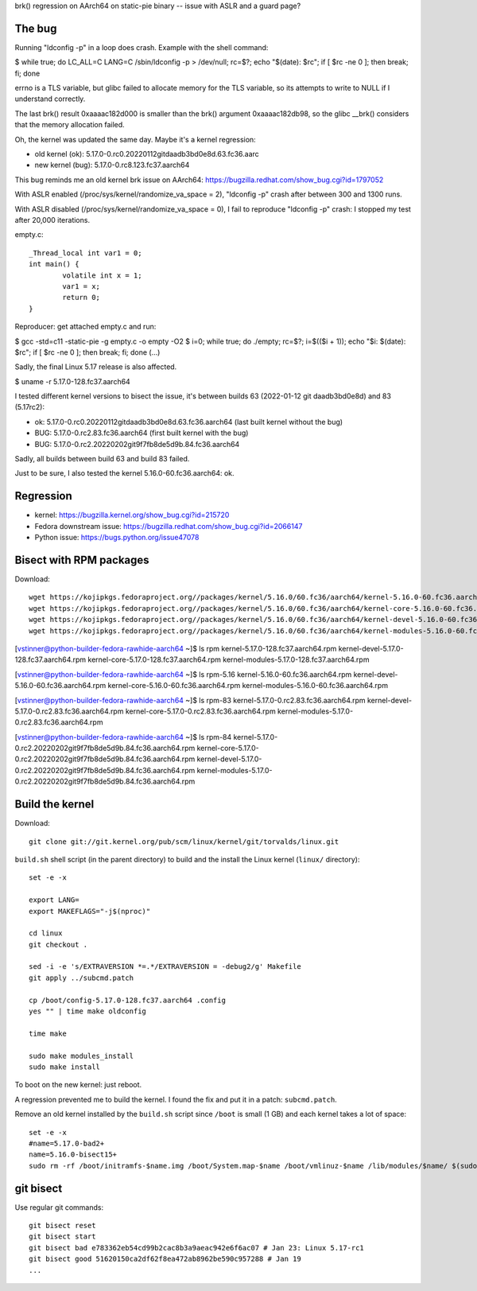 brk() regression on AArch64 on static-pie binary -- issue with ASLR and a guard page?

The bug
=======

Running "ldconfig -p" in a loop does crash. Example with the shell command:

$ while true; do LC_ALL=C LANG=C /sbin/ldconfig -p > /dev/null; rc=$?; echo "$(date): $rc"; if [ $rc -ne 0 ]; then break; fi; done

errno is a TLS variable, but glibc failed to allocate memory for the TLS
variable, so its attempts to write to NULL if I understand correctly.

The last brk() result 0xaaaac182d000 is smaller than the brk() argument
0xaaaac182db98, so the glibc __brk() considers that the memory allocation
failed.

Oh, the kernel was updated the same day. Maybe it's a kernel regression:

* old kernel (ok): 5.17.0-0.rc0.20220112gitdaadb3bd0e8d.63.fc36.aarc
* new kernel (bug): 5.17.0-0.rc8.123.fc37.aarch64

This bug reminds me an old kernel brk issue on AArch64: https://bugzilla.redhat.com/show_bug.cgi?id=1797052

With ASLR enabled (/proc/sys/kernel/randomize_va_space = 2), "ldconfig -p" crash after between 300 and 1300 runs.

With ASLR disabled (/proc/sys/kernel/randomize_va_space = 0), I fail to reproduce "ldconfig -p" crash: I stopped my test after 20,000 iterations.

empty.c::

    _Thread_local int var1 = 0;
    int main() {
            volatile int x = 1;
            var1 = x;
            return 0;
    }

Reproducer: get attached empty.c and run:

$ gcc -std=c11 -static-pie -g empty.c -o empty -O2
$ i=0; while true; do ./empty; rc=$?; i=$(($i + 1)); echo "$i: $(date): $rc"; if [ $rc -ne 0 ]; then break; fi; done
(...)

Sadly, the final Linux 5.17 release is also affected.


$ uname -r
5.17.0-128.fc37.aarch64

I tested different kernel versions to bisect the issue, it's between builds 63 (2022-01-12 git daadb3bd0e8d) and 83 (5.17rc2):

* ok: 5.17.0-0.rc0.20220112gitdaadb3bd0e8d.63.fc36.aarch64 (last built kernel without the bug)
* BUG: 5.17.0-0.rc2.83.fc36.aarch64 (first built kernel with the bug)
* BUG: 5.17.0-0.rc2.20220202git9f7fb8de5d9b.84.fc36.aarch64

Sadly, all builds between build 63 and build 83 failed.

Just to be sure, I also tested the kernel 5.16.0-60.fc36.aarch64: ok.


Regression
==========

* kernel: https://bugzilla.kernel.org/show_bug.cgi?id=215720
* Fedora downstream issue: https://bugzilla.redhat.com/show_bug.cgi?id=2066147
* Python issue: https://bugs.python.org/issue47078

Bisect with RPM packages
========================

Download::

    wget https://kojipkgs.fedoraproject.org//packages/kernel/5.16.0/60.fc36/aarch64/kernel-5.16.0-60.fc36.aarch64.rpm
    wget https://kojipkgs.fedoraproject.org//packages/kernel/5.16.0/60.fc36/aarch64/kernel-core-5.16.0-60.fc36.aarch64.rpm
    wget https://kojipkgs.fedoraproject.org//packages/kernel/5.16.0/60.fc36/aarch64/kernel-devel-5.16.0-60.fc36.aarch64.rpm
    wget https://kojipkgs.fedoraproject.org//packages/kernel/5.16.0/60.fc36/aarch64/kernel-modules-5.16.0-60.fc36.aarch64.rpm

[vstinner@python-builder-fedora-rawhide-aarch64 ~]$ ls rpm
kernel-5.17.0-128.fc37.aarch64.rpm       kernel-devel-5.17.0-128.fc37.aarch64.rpm
kernel-core-5.17.0-128.fc37.aarch64.rpm  kernel-modules-5.17.0-128.fc37.aarch64.rpm

[vstinner@python-builder-fedora-rawhide-aarch64 ~]$ ls rpm-5.16
kernel-5.16.0-60.fc36.aarch64.rpm       kernel-devel-5.16.0-60.fc36.aarch64.rpm
kernel-core-5.16.0-60.fc36.aarch64.rpm  kernel-modules-5.16.0-60.fc36.aarch64.rpm

[vstinner@python-builder-fedora-rawhide-aarch64 ~]$ ls rpm-83
kernel-5.17.0-0.rc2.83.fc36.aarch64.rpm       kernel-devel-5.17.0-0.rc2.83.fc36.aarch64.rpm
kernel-core-5.17.0-0.rc2.83.fc36.aarch64.rpm  kernel-modules-5.17.0-0.rc2.83.fc36.aarch64.rpm

[vstinner@python-builder-fedora-rawhide-aarch64 ~]$ ls rpm-84
kernel-5.17.0-0.rc2.20220202git9f7fb8de5d9b.84.fc36.aarch64.rpm
kernel-core-5.17.0-0.rc2.20220202git9f7fb8de5d9b.84.fc36.aarch64.rpm
kernel-devel-5.17.0-0.rc2.20220202git9f7fb8de5d9b.84.fc36.aarch64.rpm
kernel-modules-5.17.0-0.rc2.20220202git9f7fb8de5d9b.84.fc36.aarch64.rpm


Build the kernel
================

Download::

    git clone git://git.kernel.org/pub/scm/linux/kernel/git/torvalds/linux.git

``build.sh`` shell script (in the parent directory) to build and the install the
Linux kernel (``linux/`` directory)::

    set -e -x

    export LANG=
    export MAKEFLAGS="-j$(nproc)"

    cd linux
    git checkout .

    sed -i -e 's/EXTRAVERSION *=.*/EXTRAVERSION = -debug2/g' Makefile
    git apply ../subcmd.patch

    cp /boot/config-5.17.0-128.fc37.aarch64 .config
    yes "" | time make oldconfig

    time make

    sudo make modules_install
    sudo make install

To boot on the new kernel: just reboot.

A regression prevented me to build the kernel. I found the fix and put it
in a patch: ``subcmd.patch``.

Remove an old kernel installed by the ``build.sh`` script since ``/boot`` is
small (1 GB) and each kernel takes a lot of space::

    set -e -x
    #name=5.17.0-bad2+
    name=5.16.0-bisect15+
    sudo rm -rf /boot/initramfs-$name.img /boot/System.map-$name /boot/vmlinuz-$name /lib/modules/$name/ $(sudo bash -c "ls /boot/loader/entries/*-$name.conf")


git bisect
==========

Use regular git commands::

    git bisect reset
    git bisect start
    git bisect bad e783362eb54cd99b2cac8b3a9aeac942e6f6ac07 # Jan 23: Linux 5.17-rc1
    git bisect good 51620150ca2df62f8ea472ab8962be590c957288 # Jan 19
    ...

